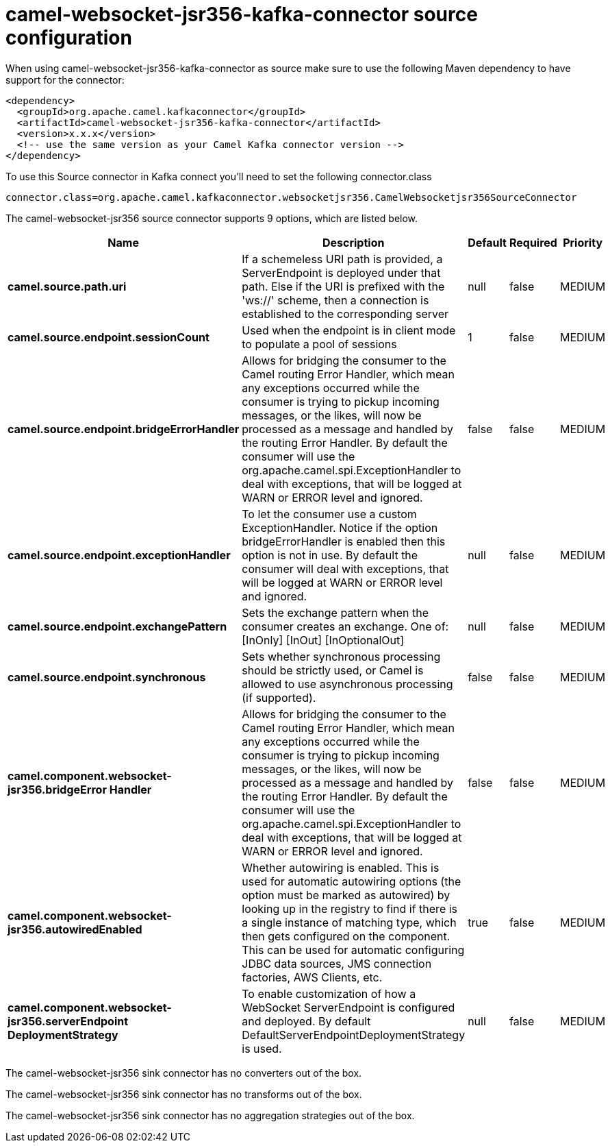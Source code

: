 // kafka-connector options: START
[[camel-websocket-jsr356-kafka-connector-source]]
= camel-websocket-jsr356-kafka-connector source configuration

When using camel-websocket-jsr356-kafka-connector as source make sure to use the following Maven dependency to have support for the connector:

[source,xml]
----
<dependency>
  <groupId>org.apache.camel.kafkaconnector</groupId>
  <artifactId>camel-websocket-jsr356-kafka-connector</artifactId>
  <version>x.x.x</version>
  <!-- use the same version as your Camel Kafka connector version -->
</dependency>
----

To use this Source connector in Kafka connect you'll need to set the following connector.class

[source,java]
----
connector.class=org.apache.camel.kafkaconnector.websocketjsr356.CamelWebsocketjsr356SourceConnector
----


The camel-websocket-jsr356 source connector supports 9 options, which are listed below.



[width="100%",cols="2,5,^1,1,1",options="header"]
|===
| Name | Description | Default | Required | Priority
| *camel.source.path.uri* | If a schemeless URI path is provided, a ServerEndpoint is deployed under that path. Else if the URI is prefixed with the 'ws://' scheme, then a connection is established to the corresponding server | null | false | MEDIUM
| *camel.source.endpoint.sessionCount* | Used when the endpoint is in client mode to populate a pool of sessions | 1 | false | MEDIUM
| *camel.source.endpoint.bridgeErrorHandler* | Allows for bridging the consumer to the Camel routing Error Handler, which mean any exceptions occurred while the consumer is trying to pickup incoming messages, or the likes, will now be processed as a message and handled by the routing Error Handler. By default the consumer will use the org.apache.camel.spi.ExceptionHandler to deal with exceptions, that will be logged at WARN or ERROR level and ignored. | false | false | MEDIUM
| *camel.source.endpoint.exceptionHandler* | To let the consumer use a custom ExceptionHandler. Notice if the option bridgeErrorHandler is enabled then this option is not in use. By default the consumer will deal with exceptions, that will be logged at WARN or ERROR level and ignored. | null | false | MEDIUM
| *camel.source.endpoint.exchangePattern* | Sets the exchange pattern when the consumer creates an exchange. One of: [InOnly] [InOut] [InOptionalOut] | null | false | MEDIUM
| *camel.source.endpoint.synchronous* | Sets whether synchronous processing should be strictly used, or Camel is allowed to use asynchronous processing (if supported). | false | false | MEDIUM
| *camel.component.websocket-jsr356.bridgeError Handler* | Allows for bridging the consumer to the Camel routing Error Handler, which mean any exceptions occurred while the consumer is trying to pickup incoming messages, or the likes, will now be processed as a message and handled by the routing Error Handler. By default the consumer will use the org.apache.camel.spi.ExceptionHandler to deal with exceptions, that will be logged at WARN or ERROR level and ignored. | false | false | MEDIUM
| *camel.component.websocket-jsr356.autowiredEnabled* | Whether autowiring is enabled. This is used for automatic autowiring options (the option must be marked as autowired) by looking up in the registry to find if there is a single instance of matching type, which then gets configured on the component. This can be used for automatic configuring JDBC data sources, JMS connection factories, AWS Clients, etc. | true | false | MEDIUM
| *camel.component.websocket-jsr356.serverEndpoint DeploymentStrategy* | To enable customization of how a WebSocket ServerEndpoint is configured and deployed. By default DefaultServerEndpointDeploymentStrategy is used. | null | false | MEDIUM
|===



The camel-websocket-jsr356 sink connector has no converters out of the box.





The camel-websocket-jsr356 sink connector has no transforms out of the box.





The camel-websocket-jsr356 sink connector has no aggregation strategies out of the box.
// kafka-connector options: END
